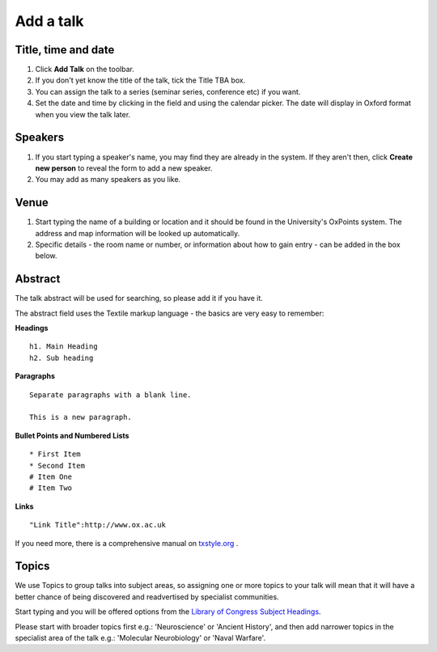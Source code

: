 Add a talk
==========

Title, time and date
--------------------

.. image:: images/add-a-talk/title--time-and-date.png
   :alt: Title, time and date
   :height: 306px
   :width: 639px
   :align: center


#. Click **Add Talk** on the toolbar.
#. If you don't yet know the title of the talk, tick the Title TBA box.
#. You can assign the talk to a series (seminar series, conference etc) if you want.
#. Set the date and time by clicking in the field and using the calendar picker. The date will display in Oxford format when you view the talk later.

Speakers
--------

.. image:: images/add-a-talk/speakers.png
   :alt: Speakers
   :height: 246px
   :width: 632px
   :align: center


#. If you start typing a speaker's name, you may find they are already in the system. If they aren't then, click **Create new person** to reveal the form to add a new speaker. 
#. You may add as many speakers as you like.

Venue
-----

.. image:: images/add-a-talk/venue.png
   :alt: Venue
   :height: 169px
   :width: 647px
   :align: center


#. Start typing the name of a building or location and it should be found in the University's OxPoints system. The address and map information will be looked up automatically.
#. Specific details - the room name or number, or information about how to gain entry - can be added in the box below.

Abstract
--------

The talk abstract will be used for searching, so please add it if you have it. 

The abstract field uses the Textile markup language - the basics are very easy to remember:

**Headings**

::

     h1. Main Heading
     h2. Sub heading

**Paragraphs**

::

     Separate paragraphs with a blank line.
     
     This is a new paragraph.

**Bullet Points and Numbered Lists**

::

     * First Item
     * Second Item
     # Item One
     # Item Two

**Links**

::

     "Link Title":http://www.ox.ac.uk

If you need more, there is a comprehensive manual on `txstyle.org <http://txstyle.org>`_ .

Topics
------

We use Topics to group talks into subject areas, so assigning one or more topics to your talk will mean that it will have a better chance of being discovered and readvertised by specialist communities.

Start typing and you will be offered options from the `Library of Congress Subject Headings <http://id.loc.gov/authorities/subjects.html>`_. 

Please start with broader topics first e.g.: 'Neuroscience' or 'Ancient History', and then add narrower topics in the specialist area of the talk e.g.: 'Molecular Neurobiology' or 'Naval Warfare'.